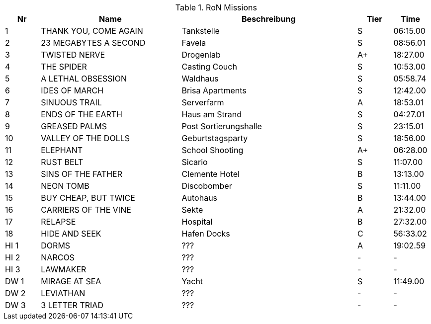 .RoN Missions
[cols="1,4,5,1,1"]
|===
|Nr |Name |Beschreibung |Tier |Time

| 1
| THANK YOU, COME AGAIN
| Tankstelle
| S
| 06:15.00

| 2
| 23 MEGABYTES A SECOND
| Favela
| S
| 08:56.01

| 3
| TWISTED NERVE
| Drogenlab
| A+
| 18:27.00

| 4
| THE SPIDER
| Casting Couch
| S
| 10:53.00

| 5
| A LETHAL OBSESSION
| Waldhaus
| S
| 05:58.74

| 6
| IDES OF MARCH
| Brisa Apartments
| S
| 12:42.00

| 7
| SINUOUS TRAIL
| Serverfarm
| A
| 18:53.01

| 8
| ENDS OF THE EARTH
| Haus am Strand
| S
| 04:27.01

| 9
| GREASED PALMS
| Post Sortierungshalle
| S
| 23:15.01

| 10
| VALLEY OF THE DOLLS
| Geburtstagsparty
| S
| 18:56.00

| 11
| ELEPHANT
| School Shooting
| A+
| 06:28.00

| 12
| RUST BELT
| Sicario
| S
| 11:07.00

| 13
| SINS OF THE FATHER
| Clemente Hotel
| B
| 13:13.00

| 14
| NEON TOMB
| Discobomber
| S
| 11:11.00

| 15
| BUY CHEAP, BUT TWICE
| Autohaus
| B
| 13:44.00

| 16
| CARRIERS OF THE VINE
| Sekte
| A
| 21:32.00

| 17
| RELAPSE
| Hospital
| B
| 27:32.00

| 18
| HIDE AND SEEK
| Hafen Docks
| C
| 56:33.02

| HI 1
| DORMS
| ???
| A
| 19:02.59

| HI 2
| NARCOS
| ???
| -
| -

| HI 3
| LAWMAKER
| ???
| -
| -

| DW 1
| MIRAGE AT SEA
| Yacht
| S
| 11:49.00

| DW 2
| LEVIATHAN
| ???
| -
| -

| DW 3
| 3 LETTER TRIAD
| ???
| -
| -

|===
